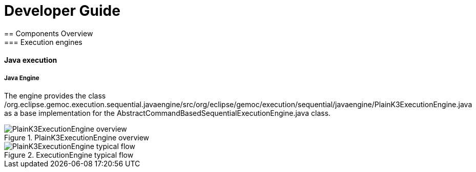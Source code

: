 ////////////////////////////////////////////////////////////////
//	Reproduce title only if not included in master documentation
////////////////////////////////////////////////////////////////
ifndef::includedInMaster[]

= Developer Guide
== Components Overview
=== Execution engines
==== Java execution

endif::[]

===== Java Engine 

The  engine provides the class /org.eclipse.gemoc.execution.sequential.javaengine/src/org/eclipse/gemoc/execution/sequential/javaengine/PlainK3ExecutionEngine.java as a base implementation for the AbstractCommandBasedSequentialExecutionEngine.java class.


[[img-PlainK3ExecutionEngine_CD-devguide]]
.PlainK3ExecutionEngine overview
image::images/dev/PlainK3ExecutionEngine_CD.png["PlainK3ExecutionEngine overview"]


[[img-PlainK3ExecutionEngine-typical-flow-SD-devguide]]
.ExecutionEngine typical flow
image::images/dev/PlainK3ExecutionEngine_Typical_flow_SD.png["PlainK3ExecutionEngine typical flow"]